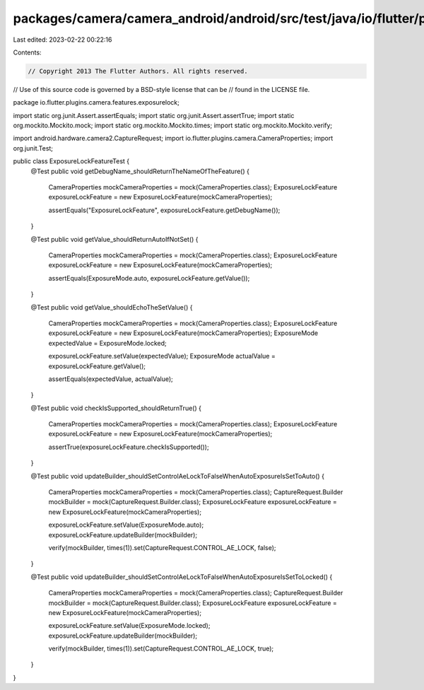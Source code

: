 packages/camera/camera_android/android/src/test/java/io/flutter/plugins/camera/features/exposurelock/ExposureLockFeatureTest.java
=================================================================================================================================

Last edited: 2023-02-22 00:22:16

Contents:

.. code-block:: java

    // Copyright 2013 The Flutter Authors. All rights reserved.
// Use of this source code is governed by a BSD-style license that can be
// found in the LICENSE file.

package io.flutter.plugins.camera.features.exposurelock;

import static org.junit.Assert.assertEquals;
import static org.junit.Assert.assertTrue;
import static org.mockito.Mockito.mock;
import static org.mockito.Mockito.times;
import static org.mockito.Mockito.verify;

import android.hardware.camera2.CaptureRequest;
import io.flutter.plugins.camera.CameraProperties;
import org.junit.Test;

public class ExposureLockFeatureTest {
  @Test
  public void getDebugName_shouldReturnTheNameOfTheFeature() {
    CameraProperties mockCameraProperties = mock(CameraProperties.class);
    ExposureLockFeature exposureLockFeature = new ExposureLockFeature(mockCameraProperties);

    assertEquals("ExposureLockFeature", exposureLockFeature.getDebugName());
  }

  @Test
  public void getValue_shouldReturnAutoIfNotSet() {
    CameraProperties mockCameraProperties = mock(CameraProperties.class);
    ExposureLockFeature exposureLockFeature = new ExposureLockFeature(mockCameraProperties);

    assertEquals(ExposureMode.auto, exposureLockFeature.getValue());
  }

  @Test
  public void getValue_shouldEchoTheSetValue() {
    CameraProperties mockCameraProperties = mock(CameraProperties.class);
    ExposureLockFeature exposureLockFeature = new ExposureLockFeature(mockCameraProperties);
    ExposureMode expectedValue = ExposureMode.locked;

    exposureLockFeature.setValue(expectedValue);
    ExposureMode actualValue = exposureLockFeature.getValue();

    assertEquals(expectedValue, actualValue);
  }

  @Test
  public void checkIsSupported_shouldReturnTrue() {
    CameraProperties mockCameraProperties = mock(CameraProperties.class);
    ExposureLockFeature exposureLockFeature = new ExposureLockFeature(mockCameraProperties);

    assertTrue(exposureLockFeature.checkIsSupported());
  }

  @Test
  public void updateBuilder_shouldSetControlAeLockToFalseWhenAutoExposureIsSetToAuto() {
    CameraProperties mockCameraProperties = mock(CameraProperties.class);
    CaptureRequest.Builder mockBuilder = mock(CaptureRequest.Builder.class);
    ExposureLockFeature exposureLockFeature = new ExposureLockFeature(mockCameraProperties);

    exposureLockFeature.setValue(ExposureMode.auto);
    exposureLockFeature.updateBuilder(mockBuilder);

    verify(mockBuilder, times(1)).set(CaptureRequest.CONTROL_AE_LOCK, false);
  }

  @Test
  public void updateBuilder_shouldSetControlAeLockToFalseWhenAutoExposureIsSetToLocked() {
    CameraProperties mockCameraProperties = mock(CameraProperties.class);
    CaptureRequest.Builder mockBuilder = mock(CaptureRequest.Builder.class);
    ExposureLockFeature exposureLockFeature = new ExposureLockFeature(mockCameraProperties);

    exposureLockFeature.setValue(ExposureMode.locked);
    exposureLockFeature.updateBuilder(mockBuilder);

    verify(mockBuilder, times(1)).set(CaptureRequest.CONTROL_AE_LOCK, true);
  }
}


